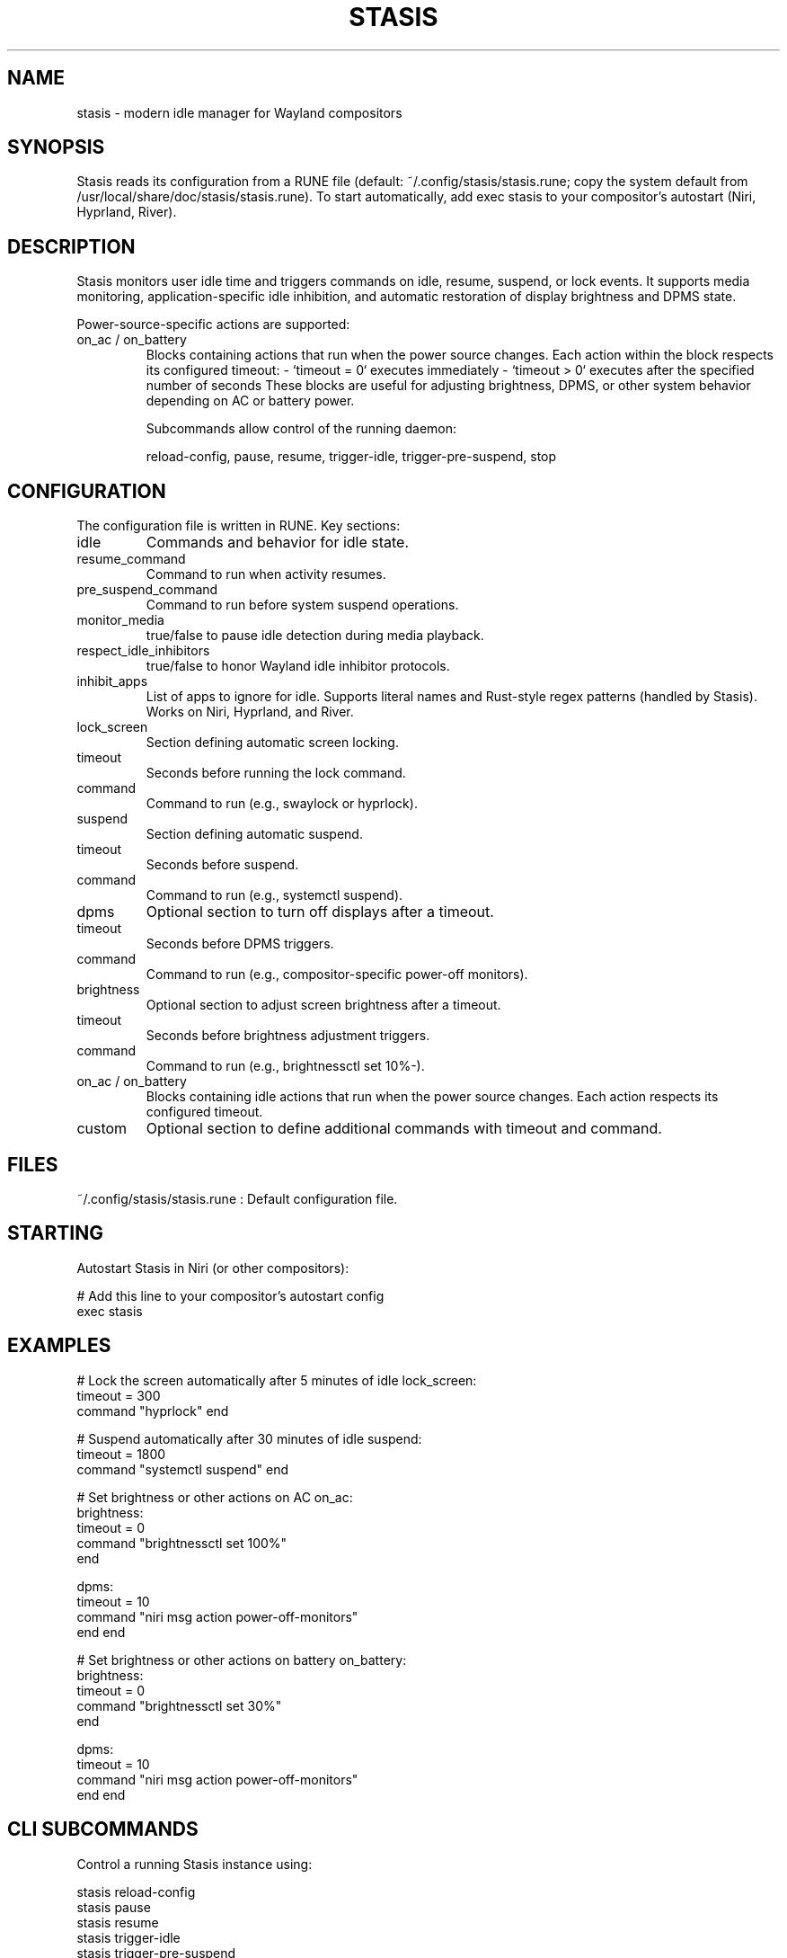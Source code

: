 .TH STASIS 5 "2025-09-27" "Stasis 0.1.3" "User Manuals"

.SH NAME
stasis \- modern idle manager for Wayland compositors

.SH SYNOPSIS
Stasis reads its configuration from a RUNE file (default: ~/.config/stasis/stasis.rune; copy the system default from /usr/local/share/doc/stasis/stasis.rune).
To start automatically, add exec stasis to your compositor's autostart (Niri, Hyprland, River).

.SH DESCRIPTION
Stasis monitors user idle time and triggers commands on idle, resume, suspend, or lock events.
It supports media monitoring, application-specific idle inhibition, and automatic restoration of display brightness and DPMS state.

Power-source-specific actions are supported:

.TP
on_ac / on_battery
Blocks containing actions that run when the power source changes.  
Each action within the block respects its configured timeout:
- `timeout = 0` executes immediately
- `timeout > 0` executes after the specified number of seconds
These blocks are useful for adjusting brightness, DPMS, or other system behavior depending on AC or battery power.

Subcommands allow control of the running daemon:
.IP
reload-config, pause, resume, trigger-idle, trigger-pre-suspend, stop

.SH CONFIGURATION
The configuration file is written in RUNE. Key sections:

.TP
idle
Commands and behavior for idle state.

.TP
resume_command
Command to run when activity resumes.

.TP
pre_suspend_command
Command to run before system suspend operations.

.TP
monitor_media
true/false to pause idle detection during media playback.

.TP
respect_idle_inhibitors
true/false to honor Wayland idle inhibitor protocols.

.TP
inhibit_apps
List of apps to ignore for idle. Supports literal names and Rust-style
regex patterns (handled by Stasis). Works on Niri, Hyprland, and River.

.TP
lock_screen
Section defining automatic screen locking.

.TP
timeout
Seconds before running the lock command.

.TP
command
Command to run (e.g., swaylock or hyprlock).

.TP
suspend
Section defining automatic suspend.

.TP
timeout
Seconds before suspend.

.TP
command
Command to run (e.g., systemctl suspend).

.TP
dpms
Optional section to turn off displays after a timeout.

.TP
timeout
Seconds before DPMS triggers.

.TP
command
Command to run (e.g., compositor-specific power-off monitors).

.TP
brightness
Optional section to adjust screen brightness after a timeout.

.TP
timeout
Seconds before brightness adjustment triggers.

.TP
command
Command to run (e.g., brightnessctl set 10%-).

.TP
on_ac / on_battery
Blocks containing idle actions that run when the power source changes.
Each action respects its configured timeout.

.TP
custom
Optional section to define additional commands with timeout and command.

.SH FILES
~/.config/stasis/stasis.rune
: Default configuration file.

.SH STARTING
.nf
Autostart Stasis in Niri (or other compositors):

# Add this line to your compositor's autostart config
exec stasis

.SH EXAMPLES


# Lock the screen automatically after 5 minutes of idle
lock_screen:
    timeout = 300
    command "hyprlock"
end

# Suspend automatically after 30 minutes of idle
suspend:
    timeout = 1800
    command "systemctl suspend"
end

# Set brightness or other actions on AC
on_ac:
    brightness:
        timeout = 0
        command "brightnessctl set 100%"
    end

    dpms:
        timeout = 10
        command "niri msg action power-off-monitors"
    end
end

# Set brightness or other actions on battery
on_battery:
    brightness:
        timeout = 0
        command "brightnessctl set 30%"
    end

    dpms:
        timeout = 10
        command "niri msg action power-off-monitors"
    end
end
.fi

.SH CLI SUBCOMMANDS
Control a running Stasis instance using:

.nf
stasis reload-config
stasis pause
stasis resume
stasis trigger-idle
stasis trigger-pre-suspend
stasis stop
.fi

.SH SEE ALSO
systemd(1), niri(5), hyprland(5), river(5)
